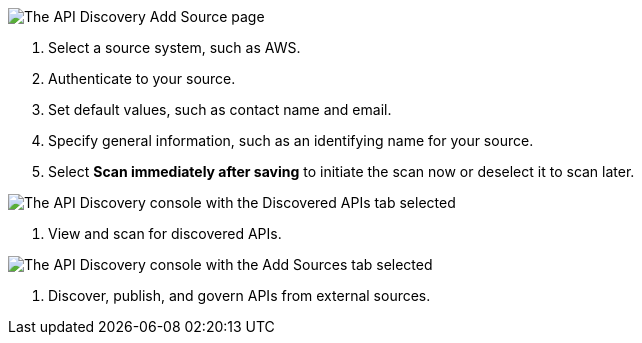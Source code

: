 // Partial reused in index.adoc and discover-external-apis.adoc 

// tag::api-discovery-add-source-page[]

image::api-discovery-add-source-scap.png[The API Discovery Add Source page]

[calloutlist]
. Select a source system, such as AWS.
. Authenticate to your source.
. Set default values, such as contact name and email.
. Specify general information, such as an identifying name for your source.
. Select *Scan immediately after saving* to initiate the scan now or deselect it to scan later.

// end::api-discovery-add-source-page[]

// tag::api-discovery-discovered-apis-tab[]

image::api-discovery-discovered-apis-tab-scap.png[The API Discovery console with the Discovered APIs tab selected]

[calloutlist]
. View and scan for discovered APIs.

// end::api-discovery-discovered-apis-tab[]

// tag::api-discovery-add-sources-tab[]

image::api-discovery-api-sources-tab-scap.png[The API Discovery console with the Add Sources tab selected]

[calloutlist]
. Discover, publish, and govern APIs from external sources.

// end::api-discovery-add-sources-tab[]